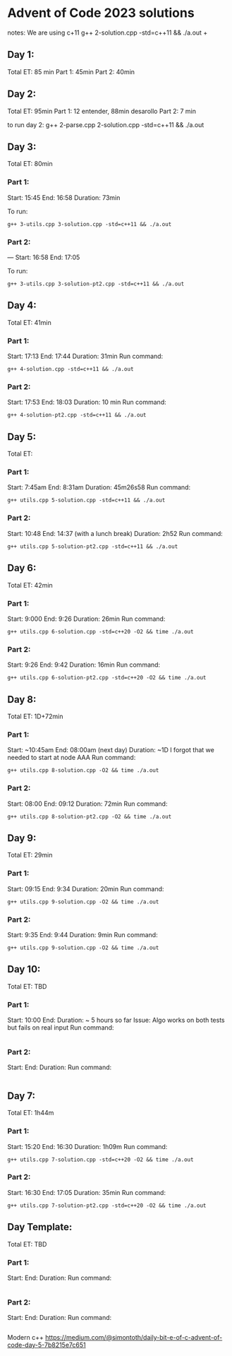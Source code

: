 * Advent of Code 2023 solutions
notes:
We are using c+11
g++ 2-solution.cpp -std=c++11 && ./a.out                                                                                                                   +

** Day 1:
Total ET: 85 min
Part 1: 45min
Part 2: 40min

** Day 2:
Total ET: 95min
Part 1: 12 entender, 88min desarollo
Part 2: 7 min

to run day 2:
g++ 2-parse.cpp 2-solution.cpp -std=c++11 && ./a.out 

** Day 3:
Total ET: 80min
*** Part 1: 
Start: 15:45
End: 16:58
Duration: 73min

To run:
#+BEGIN_SRC shell
g++ 3-utils.cpp 3-solution.cpp -std=c++11 && ./a.out
#+END_SRC

*** Part 2: 
---
Start: 16:58
End: 17:05

To run:
#+BEGIN_SRC shell
g++ 3-utils.cpp 3-solution-pt2.cpp -std=c++11 && ./a.out
#+END_SRC


** Day 4:
Total ET: 41min
*** Part 1:
Start: 17:13
End: 17:44
Duration: 31min
Run command:
#+BEGIN_SRC shell
g++ 4-solution.cpp -std=c++11 && ./a.out 
#+END_SRC

*** Part 2:
Start: 17:53
End: 18:03
Duration: 10 min
Run command:
#+BEGIN_SRC shell
g++ 4-solution-pt2.cpp -std=c++11 && ./a.out  
#+END_SRC

** Day 5:
Total ET: 
*** Part 1:
Start: 7:45am
End: 8:31am
Duration: 45m26s58
Run command:
#+BEGIN_SRC shell
g++ utils.cpp 5-solution.cpp -std=c++11 && ./a.out 
#+END_SRC

*** Part 2:
Start: 10:48
End: 14:37 (with a lunch break)
Duration: 2h52
Run command:
#+BEGIN_SRC shell
g++ utils.cpp 5-solution-pt2.cpp -std=c++11 && ./a.out 
#+END_SRC


** Day 6:
Total ET: 42min
*** Part 1:
Start: 9:000
End: 9:26
Duration: 26min
Run command: 
#+BEGIN_SRC shell
g++ utils.cpp 6-solution.cpp -std=c++20 -O2 && time ./a.out
#+END_SRC

*** Part 2:
Start: 9:26
End: 9:42
Duration: 16min
Run command:
#+BEGIN_SRC shell
g++ utils.cpp 6-solution-pt2.cpp -std=c++20 -O2 && time ./a.out
#+END_SRC

** Day 8:
Total ET: 1D+72min
*** Part 1:
Start: ~10:45am
End: 08:00am (next day)
Duration: ~1D
I forgot that we needed to start at node AAA
Run command:
#+BEGIN_SRC shell
g++ utils.cpp 8-solution.cpp -O2 && time ./a.out
#+END_SRC

*** Part 2:
Start: 08:00
End: 09:12
Duration: 72min
Run command:
#+BEGIN_SRC shell
g++ utils.cpp 8-solution-pt2.cpp -O2 && time ./a.out
#+END_SRC

** Day 9:
Total ET: 29min
*** Part 1:
Start: 09:15
End: 9:34
Duration: 20min
Run command:
#+BEGIN_SRC shell
g++ utils.cpp 9-solution.cpp -O2 && time ./a.out
#+END_SRC

*** Part 2:
Start: 9:35
End: 9:44
Duration: 9min
Run command:
#+BEGIN_SRC shell
g++ utils.cpp 9-solution.cpp -O2 && time ./a.out
#+END_SRC

** Day 10:
Total ET: TBD
*** Part 1:
Start: 10:00
End:
Duration: ~ 5 hours so far
Issue: Algo works on both tests but fails on real input
Run command:
#+BEGIN_SRC shell
#+END_SRC

*** Part 2:
Start:
End:
Duration:
Run command:
#+BEGIN_SRC shell
#+END_SRC


** Day 7:
Total ET: 1h44m
*** Part 1:
Start: 15:20
End: 16:30
Duration: 1h09m
Run command:
#+BEGIN_SRC shell
g++ utils.cpp 7-solution.cpp -std=c++20 -O2 && time ./a.out
#+END_SRC

*** Part 2:
Start: 16:30
End: 17:05
Duration: 35min
Run command:
#+BEGIN_SRC shell
g++ utils.cpp 7-solution-pt2.cpp -std=c++20 -O2 && time ./a.out
#+END_SRC

** Day Template:
Total ET: TBD
*** Part 1:
Start: 
End:
Duration:
Run command:
#+BEGIN_SRC shell
#+END_SRC

*** Part 2:
Start: 
End:
Duration:
Run command:
#+BEGIN_SRC shell
#+END_SRC




Modern c++
https://medium.com/@simontoth/daily-bit-e-of-c-advent-of-code-day-5-7b8215e7c651